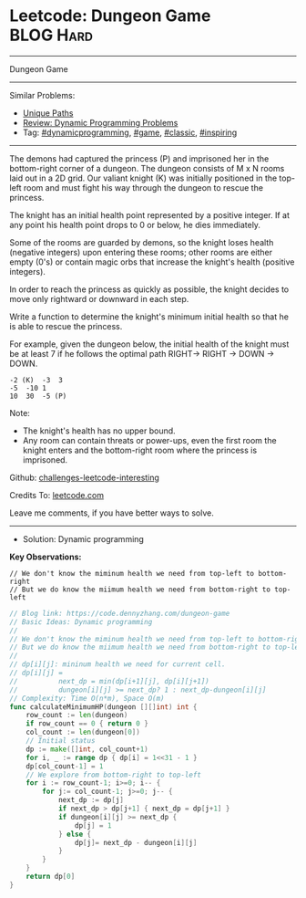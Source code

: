 * Leetcode: Dungeon Game                                          :BLOG:Hard:
#+STARTUP: showeverything
#+OPTIONS: toc:nil \n:t ^:nil creator:nil d:nil
:PROPERTIES:
:type:     dynamicprogramming, game, classic, inspiring
:END:
---------------------------------------------------------------------
Dungeon Game
---------------------------------------------------------------------
Similar Problems:
- [[https://code.dennyzhang.com/unique-paths][Unique Paths]]
- [[https://code.dennyzhang.com/review-dynamicprogramming][Review: Dynamic Programming Problems]]
- Tag: [[https://code.dennyzhang.com/tag/dynamicprogramming][#dynamicprogramming]], [[https://code.dennyzhang.com/tag/game][#game]], [[https://code.dennyzhang.com/tag/classic][#classic]], [[https://code.dennyzhang.com/tag/inspiring][#inspiring]]
---------------------------------------------------------------------
The demons had captured the princess (P) and imprisoned her in the bottom-right corner of a dungeon. The dungeon consists of M x N rooms laid out in a 2D grid. Our valiant knight (K) was initially positioned in the top-left room and must fight his way through the dungeon to rescue the princess.

The knight has an initial health point represented by a positive integer. If at any point his health point drops to 0 or below, he dies immediately.

Some of the rooms are guarded by demons, so the knight loses health (negative integers) upon entering these rooms; other rooms are either empty (0's) or contain magic orbs that increase the knight's health (positive integers).

In order to reach the princess as quickly as possible, the knight decides to move only rightward or downward in each step.

Write a function to determine the knight's minimum initial health so that he is able to rescue the princess.

For example, given the dungeon below, the initial health of the knight must be at least 7 if he follows the optimal path RIGHT-> RIGHT -> DOWN -> DOWN.
#+BEGIN_EXAMPLE
-2 (K)	-3	3
-5	-10	1
10	30	-5 (P)
#+END_EXAMPLE
 
Note:

- The knight's health has no upper bound.
- Any room can contain threats or power-ups, even the first room the knight enters and the bottom-right room where the princess is imprisoned.

Github: [[url-external:https://github.com/DennyZhang/challenges-leetcode-interesting/tree/master/dungeon-game][challenges-leetcode-interesting]]

Credits To: [[url-external:https://leetcode.com/problems/dungeon-game/description/][leetcode.com]]

Leave me comments, if you have better ways to solve.
---------------------------------------------------------------------
- Solution: Dynamic programming

*Key Observations:*
#+BEGIN_EXAMPLE
// We don't know the miminum health we need from top-left to bottom-right
// But we do know the miimum health we need from bottom-right to top-left
#+END_EXAMPLE

#+BEGIN_SRC go
// Blog link: https://code.dennyzhang.com/dungeon-game
// Basic Ideas: Dynamic programming
//
// We don't know the miminum health we need from top-left to bottom-right
// But we do know the miimum health we need from bottom-right to top-left
//
// dp[i][j]: mininum health we need for current cell.
// dp[i][j] = 
//          next_dp = min(dp[i+1][j], dp[i][j+1])
//          dungeon[i][j] >= next_dp? 1 : next_dp-dungeon[i][j]
// Complexity: Time O(n*m), Space O(m)
func calculateMinimumHP(dungeon [][]int) int {
    row_count := len(dungeon)
    if row_count == 0 { return 0 }
    col_count := len(dungeon[0])
    // Initial status
    dp := make([]int, col_count+1)
    for i, _ := range dp { dp[i] = 1<<31 - 1 }
    dp[col_count-1] = 1
    // We explore from bottom-right to top-left
    for i := row_count-1; i>=0; i-- {
        for j:= col_count-1; j>=0; j-- {
            next_dp := dp[j]
            if next_dp > dp[j+1] { next_dp = dp[j+1] }
            if dungeon[i][j] >= next_dp {
                dp[j] = 1
            } else {
                dp[j]= next_dp - dungeon[i][j]
            }
        }
    }
    return dp[0]
}
#+END_SRC
